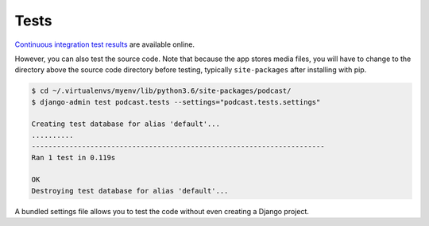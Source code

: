 .. _tests:

Tests
*****

`Continuous integration test results <https://travis-ci.org/richardcornish/django-applepodcast>`_ are available online.

However, you can also test the source code. Note that because the app stores media files, you will have to change to the directory above the source code directory before testing, typically ``site-packages`` after installing with pip.

.. code-block:: bash

   $ cd ~/.virtualenvs/myenv/lib/python3.6/site-packages/podcast/
   $ django-admin test podcast.tests --settings="podcast.tests.settings"
   
   Creating test database for alias 'default'...
   ..........
   ----------------------------------------------------------------------
   Ran 1 test in 0.119s
   
   OK
   Destroying test database for alias 'default'...

A bundled settings file allows you to test the code without even creating a Django project.
